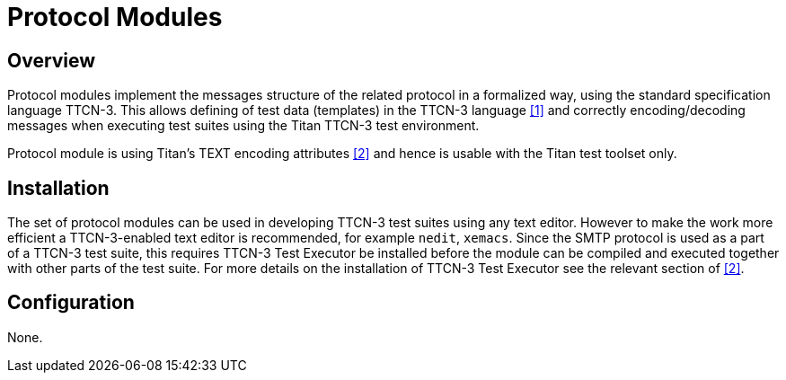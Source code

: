 = Protocol Modules

== Overview

Protocol modules implement the messages structure of the related protocol in a formalized way, using the standard specification language TTCN-3. This allows defining of test data (templates) in the TTCN-3 language <<5-references.adoc#_1, [1]>> and correctly encoding/decoding messages when executing test suites using the Titan TTCN-3 test environment.

Protocol module is using Titan’s TEXT encoding attributes <<5-references.adoc#_2, [2]>> and hence is usable with the Titan test toolset only.

== Installation

The set of protocol modules can be used in developing TTCN-3 test suites using any text editor. However to make the work more efficient a TTCN-3-enabled text editor is recommended, for example `nedit`, `xemacs`. Since the SMTP protocol is used as a part of a TTCN-3 test suite, this requires TTCN-3 Test Executor be installed before the module can be compiled and executed together with other parts of the test suite. For more details on the installation of TTCN-3 Test Executor see the relevant section of <<5-references.adoc#_2, [2]>>.

== Configuration

None.

